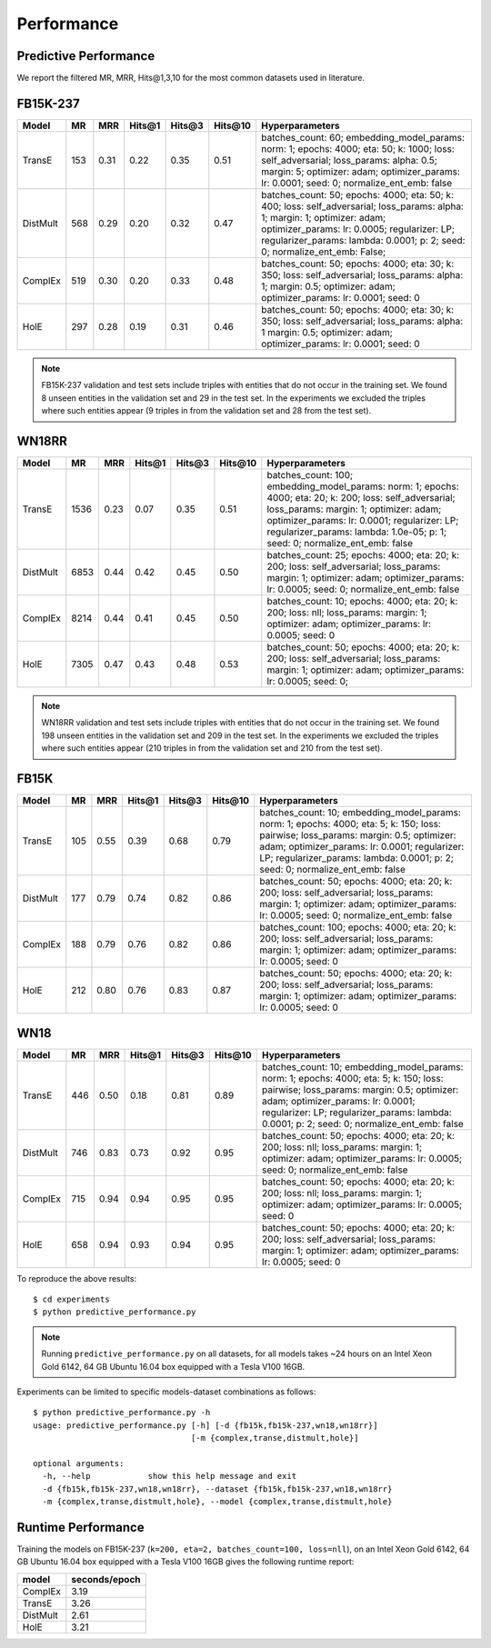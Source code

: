 Performance
===========


Predictive Performance
----------------------

We report the filtered MR, MRR, Hits@1,3,10 for the most common datasets used in literature.


FB15K-237 
---------

========== ======== ====== ======== ======== ========== ========================
  Model       MR     MRR    Hits@1   Hits@3   Hits\@10      Hyperparameters
========== ======== ====== ======== ======== ========== ========================
  TransE    153     0.31    0.22     0.35      0.51      batches_count: 60;
                                                         embedding_model_params:
                                                         norm: 1;
                                                         epochs: 4000;
                                                         eta: 50;
                                                         k: 1000;
                                                         loss: self_adversarial;
                                                         loss_params:
                                                         alpha: 0.5;
                                                         margin: 5;
                                                         optimizer: adam;
                                                         optimizer_params:
                                                         lr: 0.0001;
                                                         seed: 0;
                                                         normalize_ent_emb: false
                                                         

 DistMult   568     0.29      0.20     0.32      0.47    batches_count: 50;
                                                         epochs: 4000;
                                                         eta: 50;
                                                         k: 400;
                                                         loss: self_adversarial;
                                                         loss_params:
                                                         alpha: 1;
                                                         margin: 1;
                                                         optimizer: adam;
                                                         optimizer_params:
                                                         lr: 0.0005;
                                                         regularizer: LP;
                                                         regularizer_params:
                                                         lambda: 0.0001;
                                                         p: 2;
                                                         seed: 0;
                                                         normalize_ent_emb: False;

   ComplEx  519     0.30      0.20     0.33      0.48    batches_count: 50;
                                                         epochs: 4000;
                                                         eta: 30;
                                                         k: 350;
                                                         loss: self_adversarial;
                                                         loss_params:
                                                         alpha: 1;
                                                         margin: 0.5;
                                                         optimizer: adam;
                                                         optimizer_params:
                                                         lr: 0.0001;
                                                         seed: 0

   HolE     297     0.28       0.19     0.31       0.46  batches_count: 50;
                                                         epochs: 4000;
                                                         eta: 30;
                                                         k: 350;
                                                         loss: self_adversarial;
                                                         loss_params:
                                                         alpha: 1
                                                         margin: 0.5;
                                                         optimizer: adam;
                                                         optimizer_params:
                                                         lr: 0.0001;
                                                         seed: 0
                                                         

========== ======== ====== ======== ======== ========== ========================

.. note:: FB15K-237 validation and test sets include triples with entities that do not occur 
    in the training set. We found 8 unseen entities in the validation set and 29 in the test set.
    In the experiments we excluded the triples where such entities appear (9 triples in from the validation
    set and 28 from the test set).



WN18RR 
------

========== ========= ====== ======== ======== ========== =======================
  Model       MR      MRR    Hits@1   Hits@3   Hits\@10      Hyperparameters
========== ========= ====== ======== ======== ========== =======================
  TransE    1536      0.23    0.07     0.35      0.51     batches_count: 100;
                                                          embedding_model_params:
                                                          norm: 1;
                                                          epochs: 4000;
                                                          eta: 20;
                                                          k: 200;
                                                          loss: self_adversarial;
                                                          loss_params:
                                                          margin: 1;
                                                          optimizer: adam;
                                                          optimizer_params:
                                                          lr: 0.0001;
                                                          regularizer: LP;
                                                          regularizer_params:
                                                          lambda: 1.0e-05;
                                                          p: 1;
                                                          seed: 0;
                                                          normalize_ent_emb: false

 DistMult   6853      0.44    0.42     0.45      0.50     batches_count: 25;
                                                          epochs: 4000;
                                                          eta: 20;
                                                          k: 200;
                                                          loss: self_adversarial;
                                                          loss_params:
                                                          margin: 1;
                                                          optimizer: adam;
                                                          optimizer_params:
                                                          lr: 0.0005;
                                                          seed: 0;
                                                          normalize_ent_emb: false

 ComplEx    8214      0.44    0.41     0.45      0.50     batches_count: 10;
                                                          epochs: 4000;
                                                          eta: 20;
                                                          k: 200;
                                                          loss: nll;
                                                          loss_params:
                                                          margin: 1;
                                                          optimizer: adam;
                                                          optimizer_params:
                                                          lr: 0.0005;
                                                          seed: 0
                                                          

   HolE     7305      0.47    0.43     0.48      0.53     batches_count: 50;
                                                          epochs: 4000;
                                                          eta: 20;
                                                          k: 200;
                                                          loss: self_adversarial;
                                                          loss_params:
                                                          margin: 1;
                                                          optimizer: adam;
                                                          optimizer_params:
                                                          lr: 0.0005;
                                                          seed: 0;
                                                          
========== ========= ====== ======== ======== ========== =======================

.. note:: WN18RR validation and test sets include triples with entities that do not occur
    in the training set. We found 198 unseen entities in the validation set and 209 in the test set.
    In the experiments we excluded the triples where such entities appear (210 triples in from the validation
    set and 210 from the test set).


FB15K
-----

========== ======== ====== ======== ======== ========== ========================
  Model       MR     MRR    Hits@1   Hits@3   Hits\@10      Hyperparameters
========== ======== ====== ======== ======== ========== ========================
  TransE    105      0.55    0.39     0.68      0.79     batches_count: 10;
                                                         embedding_model_params:
                                                         norm: 1;
                                                         epochs: 4000;
                                                         eta: 5;
                                                         k: 150;
                                                         loss: pairwise;
                                                         loss_params:
                                                         margin: 0.5;
                                                         optimizer: adam;
                                                         optimizer_params:
                                                         lr: 0.0001;
                                                         regularizer: LP;
                                                         regularizer_params:
                                                         lambda: 0.0001;
                                                         p: 2;
                                                         seed: 0;
                                                         normalize_ent_emb: false

 DistMult   177      0.79    0.74     0.82      0.86     batches_count: 50;
                                                         epochs: 4000;
                                                         eta: 20;
                                                         k: 200;
                                                         loss: self_adversarial;
                                                         loss_params:
                                                         margin: 1;
                                                         optimizer: adam;
                                                         optimizer_params:
                                                         lr: 0.0005;
                                                         seed: 0;
                                                         normalize_ent_emb: false

 ComplEx    188      0.79    0.76     0.82      0.86     batches_count: 100;
                                                         epochs: 4000;
                                                         eta: 20;
                                                         k: 200;
                                                         loss: self_adversarial;
                                                         loss_params:
                                                         margin: 1;
                                                         optimizer: adam;
                                                         optimizer_params:
                                                         lr: 0.0005;
                                                         seed: 0
                                                         

   HolE     212      0.80    0.76     0.83      0.87     batches_count: 50;
                                                         epochs: 4000;
                                                         eta: 20;
                                                         k: 200;
                                                         loss: self_adversarial;
                                                         loss_params:
                                                         margin: 1;
                                                         optimizer: adam;
                                                         optimizer_params:
                                                         lr: 0.0005;
                                                         seed: 0
                                                         

========== ======== ====== ======== ======== ========== ========================

WN18
----

========== ======== ====== ======== ======== ========== ========================
  Model       MR     MRR    Hits@1   Hits@3   Hits\@10      Hyperparameters
========== ======== ====== ======== ======== ========== ========================
TransE     446      0.50    0.18     0.81      0.89     batches_count: 10;
                                                        embedding_model_params:
                                                        norm: 1;
                                                        epochs: 4000;
                                                        eta: 5;
                                                        k: 150;
                                                        loss: pairwise;
                                                        loss_params:
                                                        margin: 0.5;
                                                        optimizer: adam;
                                                        optimizer_params:
                                                        lr: 0.0001;
                                                        regularizer: LP;
                                                        regularizer_params:
                                                        lambda: 0.0001;
                                                        p: 2;
                                                        seed: 0;
                                                        normalize_ent_emb: false

 DistMult   746      0.83    0.73     0.92      0.95     batches_count: 50;
                                                         epochs: 4000;
                                                         eta: 20;
                                                         k: 200;
                                                         loss: nll;
                                                         loss_params:
                                                         margin: 1;
                                                         optimizer: adam;
                                                         optimizer_params:
                                                         lr: 0.0005;
                                                         seed: 0;
                                                         normalize_ent_emb: false

 ComplEx    715      0.94    0.94     0.95      0.95     batches_count: 50;
                                                         epochs: 4000;
                                                         eta: 20;
                                                         k: 200;
                                                         loss: nll;
                                                         loss_params:
                                                         margin: 1;
                                                         optimizer: adam;
                                                         optimizer_params:
                                                         lr: 0.0005;
                                                         seed: 0
                                                         

   HolE     658      0.94    0.93     0.94      0.95     batches_count: 50;
                                                         epochs: 4000;
                                                         eta: 20;
                                                         k: 200;
                                                         loss: self_adversarial;
                                                         loss_params:
                                                         margin: 1;
                                                         optimizer: adam;
                                                         optimizer_params:
                                                         lr: 0.0005;
                                                         seed: 0
                                                         

========== ======== ====== ======== ======== ========== ========================

To reproduce the above results: ::
    
    $ cd experiments
    $ python predictive_performance.py


.. note:: Running ``predictive_performance.py`` on all datasets, for all models takes ~24 hours on
    an Intel Xeon Gold 6142, 64 GB Ubuntu 16.04 box equipped with a Tesla V100 16GB.



Experiments can be limited to specific models-dataset combinations as follows: ::

    $ python predictive_performance.py -h
    usage: predictive_performance.py [-h] [-d {fb15k,fb15k-237,wn18,wn18rr}]
                                     [-m {complex,transe,distmult,hole}]

    optional arguments:
      -h, --help            show this help message and exit
      -d {fb15k,fb15k-237,wn18,wn18rr}, --dataset {fb15k,fb15k-237,wn18,wn18rr}
      -m {complex,transe,distmult,hole}, --model {complex,transe,distmult,hole}

Runtime Performance
-------------------

Training the models on FB15K-237 (``k=200, eta=2, batches_count=100, loss=nll``), on an Intel Xeon Gold 6142, 64 GB
Ubuntu 16.04 box equipped with a Tesla V100 16GB gives the following runtime report:

======== ==============
model     seconds/epoch
======== ==============
ComplEx     3.19
TransE      3.26
DistMult    2.61
HolE        3.21
======== ==============

